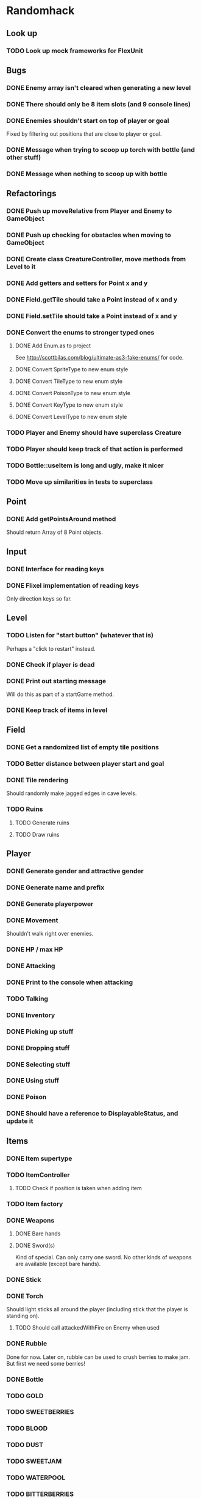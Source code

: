 * Randomhack
** Look up
*** TODO Look up mock frameworks for FlexUnit
** Bugs
*** DONE Enemy array isn't cleared when generating a new level
*** DONE There should only be 8 item slots (and 9 console lines)
*** DONE Enemies shouldn't start on top of player or goal
    Fixed by filtering out positions that are close to player or
    goal.
*** DONE Message when trying to scoop up torch with bottle (and other stuff)
*** DONE Message when nothing to scoop up with bottle
** Refactorings
*** DONE Push up moveRelative from Player and Enemy to GameObject
*** DONE Push up checking for obstacles when moving to GameObject
*** DONE Create class CreatureController, move methods from Level to it
*** DONE Add getters and setters for Point x and y
*** DONE Field.getTile should take a Point instead of x and y
*** DONE Field.setTile should take a Point instead of x and y
*** DONE Convert the enums to stronger typed ones
**** DONE Add Enum.as to project 
     See http://scottbilas.com/blog/ultimate-as3-fake-enums/ for code.
**** DONE Convert SpriteType to new enum style
**** DONE Convert TileType to new enum style
**** DONE Convert PoisonType to new enum style
**** DONE Convert KeyType to new enum style
**** DONE Convert LevelType to new enum style
*** TODO Player and Enemy should have superclass Creature
*** TODO Player should keep track of that action is performed
*** TODO Bottle::useItem is long and ugly, make it nicer
*** TODO Move up similarities in tests to superclass
** Point
*** DONE Add getPointsAround method
    Should return Array of 8 Point objects.
** Input
*** DONE Interface for reading keys
*** DONE Flixel implementation of reading keys
    Only direction keys so far.
** Level
*** TODO Listen for "start button" (whatever that is)
    Perhaps a "click to restart" instead.
*** DONE Check if player is dead
*** DONE Print out starting message
    Will do this as part of a startGame method.
*** DONE Keep track of items in level
** Field
*** DONE Get a randomized list of empty tile positions
*** TODO Better distance between player start and goal
*** DONE Tile rendering
    Should randomly make jagged edges in cave levels.
*** TODO Ruins
**** TODO Generate ruins
**** TODO Draw ruins
** Player
*** DONE Generate gender and attractive gender
*** DONE Generate name and prefix
*** DONE Generate playerpower
*** DONE Movement
    Shouldn't walk right over enemies.
*** DONE HP / max HP
*** DONE Attacking
*** DONE Print to the console when attacking
*** TODO Talking
*** DONE Inventory
*** DONE Picking up stuff
*** DONE Dropping stuff
*** DONE Selecting stuff
*** DONE Using stuff
*** DONE Poison
*** DONE Should have a reference to DisplayableStatus, and update it
** Items
*** DONE Item supertype
*** TODO ItemController
**** TODO Check if position is taken when adding item
*** TODO Item factory
*** DONE Weapons
**** DONE Bare hands
**** DONE Sword(s)
     Kind of special. Can only carry one sword. No other kinds of
     weapons are available (except bare hands).
*** DONE Stick
*** DONE Torch
    Should light sticks all around the player (including stick that
    the player is standing on).
**** TODO Should call attackedWithFire on Enemy when used
*** DONE Rubble
    Done for now. Later on, rubble can be used to crush berries to
    make jam. But first we need some berries!
*** DONE Bottle
*** TODO GOLD
*** TODO SWEETBERRIES
*** TODO BLOOD
*** TODO DUST
*** TODO SWEETJAM
*** TODO WATERPOOL
*** TODO BITTERBERRIES
*** TODO BITTERJAM
*** TODO SWEETBOTTLE
*** TODO BITTERBOTTLE
*** TODO WATERBOTTLE
*** TODO BLOODBOTTLE
*** TODO DUSTBOTTLE
*** TODO PICK
*** TODO AMULET
*** TODO SCROLL
*** TODO SWEETBERRYBOTTLE
*** TODO BITTERBERRYBOTTLE
*** TODO BONES
*** TODO GOALITEM
*** TODO STOREITEM
*** TODO KEY
*** TODO CHEST
*** TODO HID
*** TODO BLACKCARD
*** TODO ANKH
*** TODO BLACKARMOR
*** TODO BIGGOLD
*** TODO BLUEFLY
*** TODO IDENTIFIER
*** TODO FLAME
*** TODO EMBERS
** General enemy stuff
*** DONE Enemy name
*** TODO Enemy prefix (and additional modifications)
*** DONE Keep track of hp and max hp
*** DONE Movement
    Right now an enemy moves every time that it is its turn, but
    originally it only moves if it's lucky (d10 <= speed).
*** TODO Should get list of available spots and select one randomly when moving
*** DONE Attacking
**** DONE Add accuracy
**** DONE Add power
*** DONE Print to the console when attacking
*** TODO Line of sight
** Enemies
*** DONE Array of enemies in Level
*** TODO Enemy factory
*** DONE Bat
*** DONE Flea
*** DONE Snake
*** DONE Goblin
*** DONE Mingbat
    Mingbat shouldn't pick up blood.
*** DONE Undead
    Poison, fear, and weak to fire. Need to implement fear and weak to
    fire.
**** DONE Fear
***** DONE Add FearType with NO_FEAR, FEAR, TERROR, and INSANITY.
***** DONE Add getter for causesFear to Enemy
***** DONE Add getter for fearType to Enemy
***** DONE Check for insanity before moving player.
**** DONE Weak to fire
***** DONE Add attackedWithFire to Enemy
***** DONE Call enemy.attackedWithFire when swinging torch
**** DONE Undead enemy
***** DONE Correct stats for Undead
***** DONE Class
***** DONE Override getter for causesFear
***** DONE Override getter for fearType
***** DONE Inflicts poison
***** DONE Override attackedWithFire
*** TODO Mimic
*** TODO Watershade
*** TODO Slime
*** TODO Stoneworm
*** TODO Flicker
*** TODO Thirster
*** TODO Troll
*** TODO Unseen
*** TODO Clutterfly
*** TODO Mage
*** TODO VenusPlant
*** TODO WhirlImp
*** TODO ArachnoRex
*** TODO WallMaster
*** TODO Succubus
*** TODO FireWraith
*** TODO Wizard
*** TODO Dragon
*** TODO Titan
*** TODO Morpher
*** TODO AbyssWorm
*** TODO Baelrog
*** TODO ZombieDrgn
*** TODO DarkYoung
*** TODO Zentraidon
** Info screen
   In the original, all info and items where displayed as text in a
   console view. This should be made more general so that how the
   information is displayed can be changed at a later point. I'll
   implement a console anyway to display the stuff, to make this
   reimplementation look just like the "old school" original.
*** DONE Keep track of status
    Some kind of object that keeps track of status that should be
    displayed. HP/maxHP, inventory, power, gold, level, hiscore,
    poison, burn, weapon, player prefix and name, console strings.
*** TODO Keep track of and display poison and burn
*** DONE Keep track of and display inventory
*** DONE Display selected item slot
*** DONE InfoView interface
    Interface for views that display information in a ScoreKeeper
    object.
*** DONE ConsoleInfoView
    And InfoView that displays the info as text in a console. Done for
    now means that it's started.
*** DONE Flesh out ConsoleInfoView to look like original
*** DONE Add scrolling to Console and ConsoleInfoView
*** DONE Console
**** DONE Simple font engine
     Use sprite graphics factory to provide characters.
